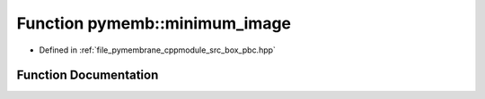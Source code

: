 .. _exhale_function_pbc_8hpp_1a597a6c2a723fcdd5a1dacc3626c8e15f:

Function pymemb::minimum_image
==============================

- Defined in :ref:`file_pymembrane_cppmodule_src_box_pbc.hpp`


Function Documentation
----------------------


.. doxygenfunction:: pymemb::minimum_image(const real3&, const real3&, const BoxType&)
   :project: pymembrane